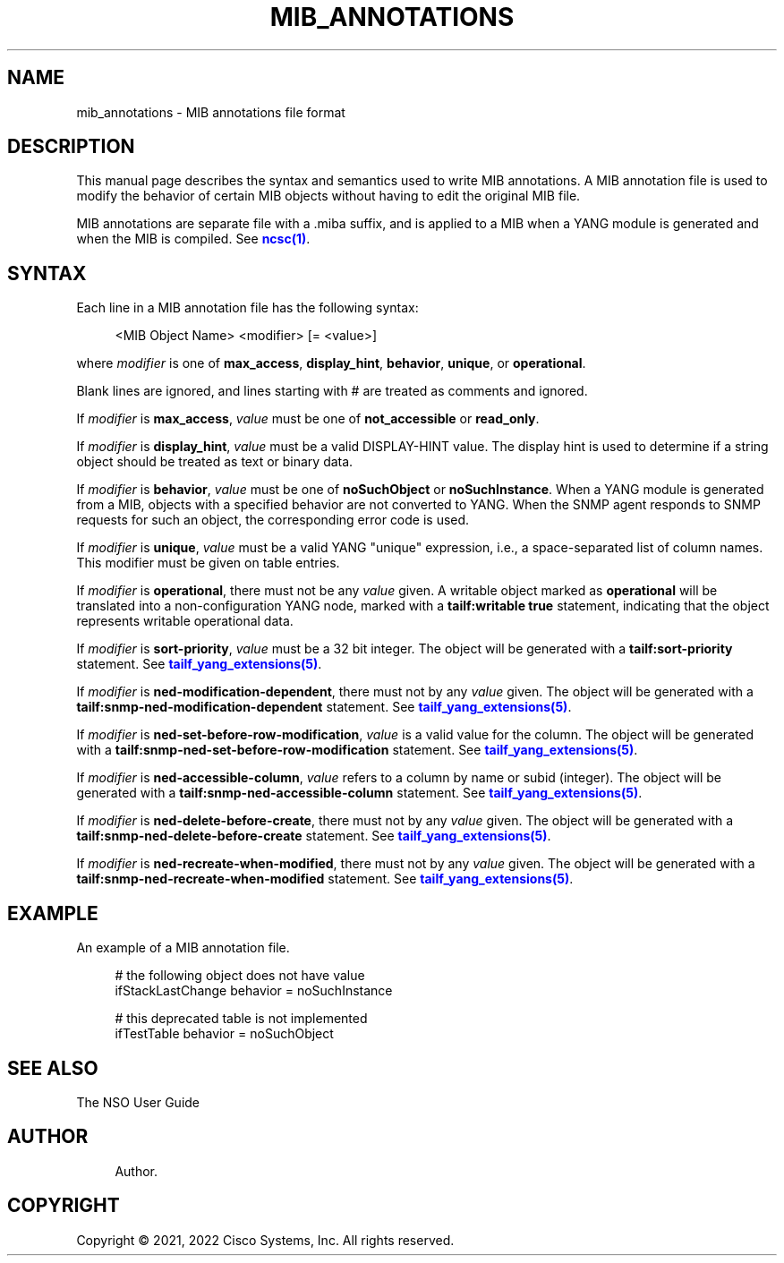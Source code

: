 '\" t
.\"     Title: mib_annotations
.\"    Author: 
.\" Generator: DocBook XSL Stylesheets v1.78.1 <http://docbook.sf.net/>
.\"      Date: 01/26/2022
.\"    Manual: NSO Manual
.\"    Source: Cisco Systems, Inc.
.\"  Language: English
.\"
.TH "MIB_ANNOTATIONS" "5" "01/26/2022" "Cisco Systems, Inc." "NSO Manual"
.\" -----------------------------------------------------------------
.\" * Define some portability stuff
.\" -----------------------------------------------------------------
.\" ~~~~~~~~~~~~~~~~~~~~~~~~~~~~~~~~~~~~~~~~~~~~~~~~~~~~~~~~~~~~~~~~~
.\" http://bugs.debian.org/507673
.\" http://lists.gnu.org/archive/html/groff/2009-02/msg00013.html
.\" ~~~~~~~~~~~~~~~~~~~~~~~~~~~~~~~~~~~~~~~~~~~~~~~~~~~~~~~~~~~~~~~~~
.ie \n(.g .ds Aq \(aq
.el       .ds Aq '
.\" -----------------------------------------------------------------
.\" * set default formatting
.\" -----------------------------------------------------------------
.\" disable hyphenation
.nh
.\" disable justification (adjust text to left margin only)
.ad l
.\" -----------------------------------------------------------------
.\" * MAIN CONTENT STARTS HERE *
.\" -----------------------------------------------------------------
.SH "NAME"
mib_annotations \- MIB annotations file format
.SH "DESCRIPTION"
.PP
This manual page describes the syntax and semantics used to write MIB annotations\&. A MIB annotation file is used to modify the behavior of certain MIB objects without having to edit the original MIB file\&.
.PP
MIB annotations are separate file with a \&.miba suffix, and is applied to a MIB when a YANG module is generated and when the MIB is compiled\&. See
\m[blue]\fBncsc(1)\fR\m[]\&.
.SH "SYNTAX"
.PP
Each line in a MIB annotation file has the following syntax:
.sp
.if n \{\
.RS 4
.\}
.nf
<MIB Object Name> <modifier> [= <value>]
    
.fi
.if n \{\
.RE
.\}
.PP
where
\fImodifier\fR
is one of
\fBmax_access\fR,
\fBdisplay_hint\fR,
\fBbehavior\fR,
\fBunique\fR, or
\fBoperational\fR\&.
.PP
Blank lines are ignored, and lines starting with # are treated as comments and ignored\&.
.PP
If
\fImodifier\fR
is
\fBmax_access\fR,
\fIvalue\fR
must be one of
\fBnot_accessible\fR
or
\fBread_only\fR\&.
.PP
If
\fImodifier\fR
is
\fBdisplay_hint\fR,
\fIvalue\fR
must be a valid DISPLAY\-HINT value\&. The display hint is used to determine if a string object should be treated as text or binary data\&.
.PP
If
\fImodifier\fR
is
\fBbehavior\fR,
\fIvalue\fR
must be one of
\fBnoSuchObject\fR
or
\fBnoSuchInstance\fR\&. When a YANG module is generated from a MIB, objects with a specified behavior are not converted to YANG\&. When the SNMP agent responds to SNMP requests for such an object, the corresponding error code is used\&.
.PP
If
\fImodifier\fR
is
\fBunique\fR,
\fIvalue\fR
must be a valid YANG "unique" expression, i\&.e\&., a space\-separated list of column names\&. This modifier must be given on table entries\&.
.PP
If
\fImodifier\fR
is
\fBoperational\fR, there must not be any
\fIvalue\fR
given\&. A writable object marked as
\fBoperational\fR
will be translated into a non\-configuration YANG node, marked with a
\fBtailf:writable true\fR
statement, indicating that the object represents writable operational data\&.
.PP
If
\fImodifier\fR
is
\fBsort\-priority\fR,
\fIvalue\fR
must be a 32 bit integer\&. The object will be generated with a
\fBtailf:sort\-priority\fR
statement\&. See
\m[blue]\fBtailf_yang_extensions(5)\fR\m[]\&.
.PP
If
\fImodifier\fR
is
\fBned\-modification\-dependent\fR, there must not by any
\fIvalue\fR
given\&. The object will be generated with a
\fBtailf:snmp\-ned\-modification\-dependent\fR
statement\&. See
\m[blue]\fBtailf_yang_extensions(5)\fR\m[]\&.
.PP
If
\fImodifier\fR
is
\fBned\-set\-before\-row\-modification\fR,
\fIvalue\fR
is a valid value for the column\&. The object will be generated with a
\fBtailf:snmp\-ned\-set\-before\-row\-modification\fR
statement\&. See
\m[blue]\fBtailf_yang_extensions(5)\fR\m[]\&.
.PP
If
\fImodifier\fR
is
\fBned\-accessible\-column\fR,
\fIvalue\fR
refers to a column by name or subid (integer)\&. The object will be generated with a
\fBtailf:snmp\-ned\-accessible\-column\fR
statement\&. See
\m[blue]\fBtailf_yang_extensions(5)\fR\m[]\&.
.PP
If
\fImodifier\fR
is
\fBned\-delete\-before\-create\fR, there must not by any
\fIvalue\fR
given\&. The object will be generated with a
\fBtailf:snmp\-ned\-delete\-before\-create\fR
statement\&. See
\m[blue]\fBtailf_yang_extensions(5)\fR\m[]\&.
.PP
If
\fImodifier\fR
is
\fBned\-recreate\-when\-modified\fR, there must not by any
\fIvalue\fR
given\&. The object will be generated with a
\fBtailf:snmp\-ned\-recreate\-when\-modified\fR
statement\&. See
\m[blue]\fBtailf_yang_extensions(5)\fR\m[]\&.
.SH "EXAMPLE"
.PP
An example of a MIB annotation file\&.
.sp
.if n \{\
.RS 4
.\}
.nf
# the following object does not have value
ifStackLastChange behavior = noSuchInstance

# this deprecated table is not implemented
ifTestTable behavior = noSuchObject
      
.fi
.if n \{\
.RE
.\}
.SH "SEE ALSO"
.PP
The NSO User Guide
.RS 4
.RE
.SH "AUTHOR"
.br
.RS 4
Author.
.RE
.SH "COPYRIGHT"
.br
Copyright \(co 2021, 2022 Cisco Systems, Inc. All rights reserved.
.br

